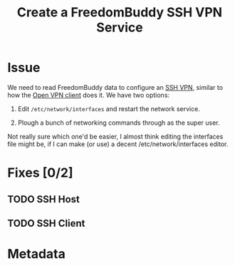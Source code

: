 # -*- mode: org; fill-column: 80; mode: auto-fill -*-

#+TITLE: Create a FreedomBuddy SSH VPN Service
#+OPTIONS:   d:t
#+LINK_UP:  ./
#+LINK_HOME: ../

* Issue

  We need to read FreedomBuddy data to configure an [[https://help.ubuntu.com/community/SSH_VPN][SSH VPN]], similar to how the
  [[file:~/programs/freedombox/freedombuddy/src/scripts/openvpn/static-key_client.py][Open VPN client]] does it.  We have two options:

  1. Edit =/etc/network/interfaces= and restart the network service.

  2. Plough a bunch of networking commands through as the super user.

  Not really sure which one'd be easier, I almost think editing the interfaces
  file might be, if I can make (or use) a decent /etc/network/interfaces editor.

* Fixes [0/2]

** TODO SSH Host

** TODO SSH Client

* Metadata
  :PROPERTIES:
  :Status:   Incomplete
  :Owner:    Nick Daly
  :Blocking: [[file:17.org][Field Testing]]; [[file:3.org][Plinth Integration]]
  :Priority: 10
  :Name:     Create SSH VPN Service
  :END:
